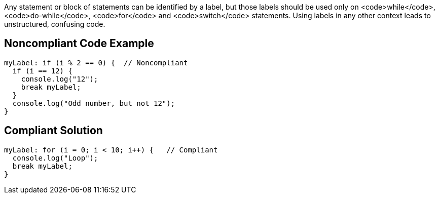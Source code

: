 Any statement or block of statements can be identified by a label, but those labels should be used only on <code>while</code>, <code>do-while</code>, <code>for</code> and <code>switch</code> statements. Using labels in any other context leads to unstructured, confusing code. 

== Noncompliant Code Example

----
myLabel: if (i % 2 == 0) {  // Noncompliant
  if (i == 12) {
    console.log("12");
    break myLabel;
  }
  console.log("Odd number, but not 12");
}
----

== Compliant Solution

----
myLabel: for (i = 0; i < 10; i++) {   // Compliant
  console.log("Loop");
  break myLabel;
}
----
